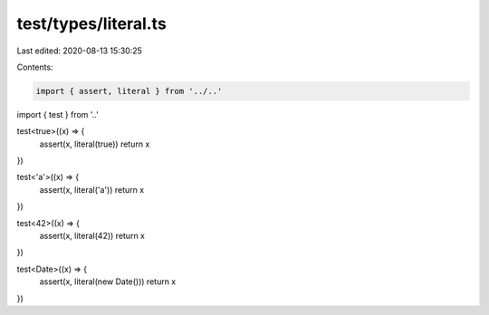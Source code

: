 test/types/literal.ts
=====================

Last edited: 2020-08-13 15:30:25

Contents:

.. code-block:: ts

    import { assert, literal } from '../..'
import { test } from '..'

test<true>((x) => {
  assert(x, literal(true))
  return x
})

test<'a'>((x) => {
  assert(x, literal('a'))
  return x
})

test<42>((x) => {
  assert(x, literal(42))
  return x
})

test<Date>((x) => {
  assert(x, literal(new Date()))
  return x
})


